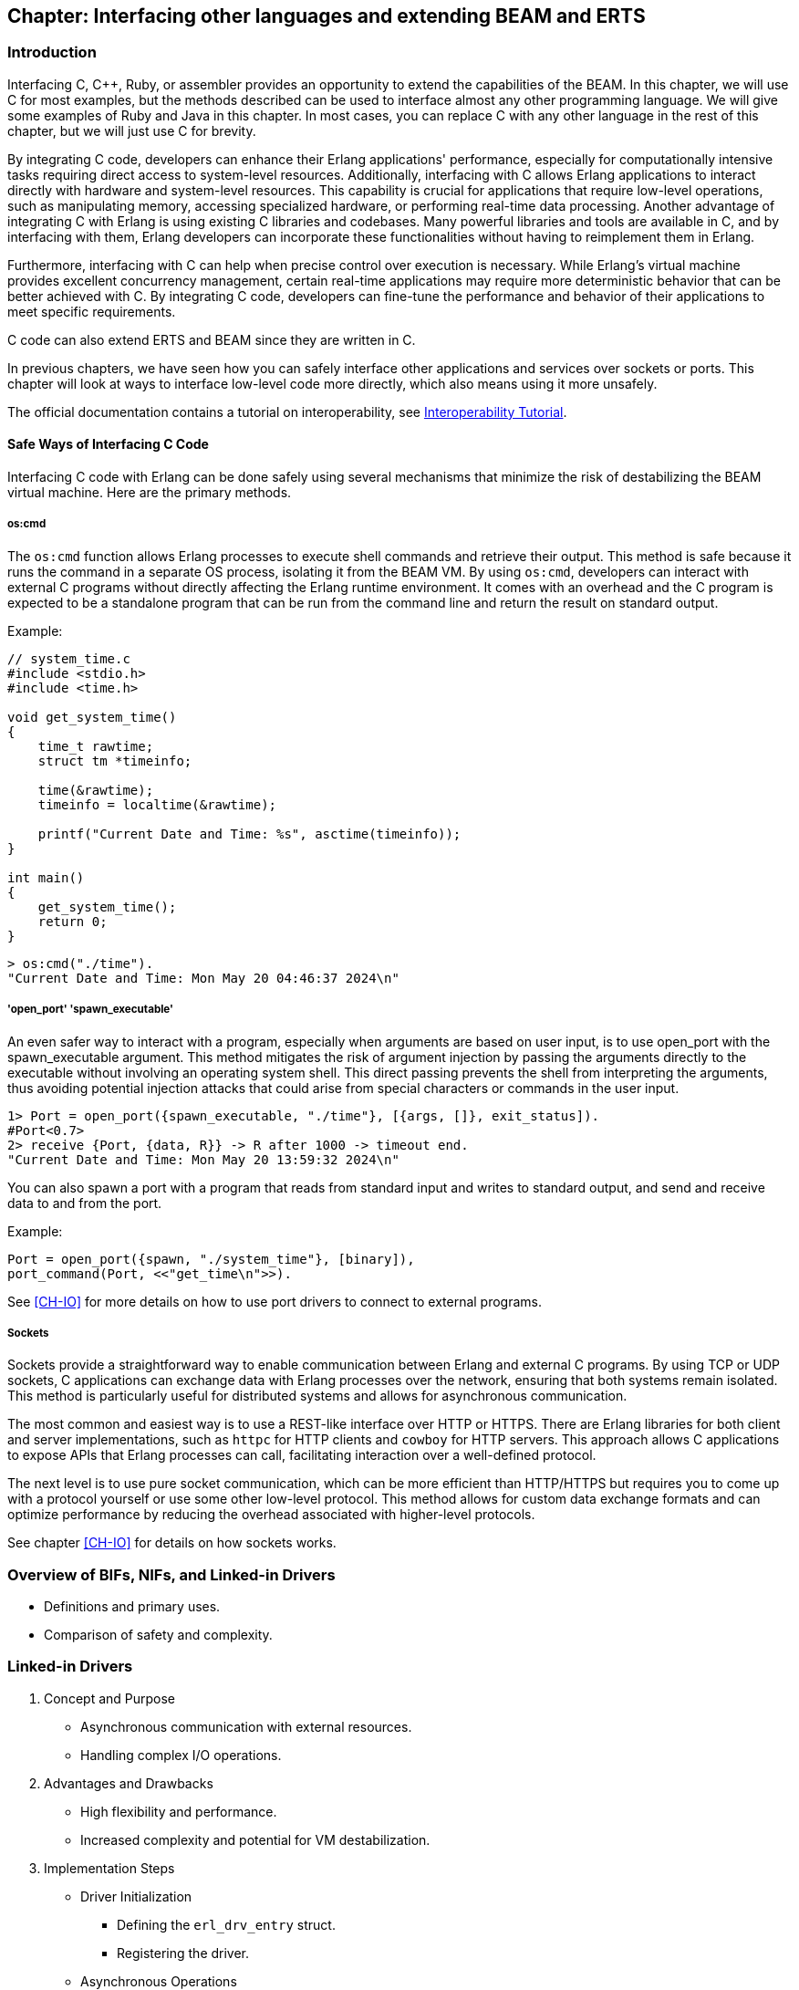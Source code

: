 [[CH-C]]
//First Draft

== Chapter: Interfacing other languages and extending BEAM and ERTS

=== Introduction
Interfacing C, C++, Ruby, or assembler provides an opportunity to extend the capabilities of the BEAM. In this chapter, we will use C for most examples, but the methods described can be used to interface almost any other programming language. We will give some examples of Ruby and Java in this chapter. In most cases, you can replace C with any other language in the rest of this chapter, but we will just use C for brevity.

By integrating C code, developers can enhance their Erlang applications' performance, especially for computationally intensive tasks requiring direct access to system-level resources. Additionally, interfacing with C allows Erlang applications to interact directly with hardware and system-level resources. This capability is crucial for applications that require low-level operations, such as manipulating memory, accessing specialized hardware, or performing real-time data processing. Another advantage of integrating C with Erlang is using existing C libraries and codebases. Many powerful libraries and tools are available in C, and by interfacing with them, Erlang developers can incorporate these functionalities without having to reimplement them in Erlang.

Furthermore, interfacing with C can help when precise control over execution is necessary. While Erlang's virtual machine provides excellent concurrency management, certain real-time applications may require more deterministic behavior that can be better achieved with C. By integrating C code, developers can fine-tune the performance and behavior of their applications to meet specific requirements.

C code can also extend ERTS and BEAM since they are written in C.

In previous chapters, we have seen how you can safely interface other applications
and services over sockets or ports. This chapter will look at ways to interface low-level code more directly, which also means using it more unsafely.

The official documentation contains a tutorial on interoperability, see link:https://www.erlang.org/doc/tutorial/introduction[Interoperability Tutorial].

==== Safe Ways of Interfacing C Code

Interfacing C code with Erlang can be done safely using several mechanisms that minimize the risk of destabilizing the BEAM virtual machine. Here are the primary methods.

===== os:cmd
The `os:cmd` function allows Erlang processes to execute shell commands and retrieve their output. This method is safe because it runs the command in a separate OS process, isolating it from the BEAM VM. By using `os:cmd`, developers can interact with external C programs without directly affecting the Erlang runtime environment. It comes with an overhead and the C program is expected to be a standalone program that can be run from the command line and return the result on standard output.

Example:
```C
// system_time.c
#include <stdio.h>
#include <time.h>

void get_system_time()
{
    time_t rawtime;
    struct tm *timeinfo;

    time(&rawtime);
    timeinfo = localtime(&rawtime);

    printf("Current Date and Time: %s", asctime(timeinfo));
}

int main()
{
    get_system_time();
    return 0;
}
```

```erlang
> os:cmd("./time").
"Current Date and Time: Mon May 20 04:46:37 2024\n"
```

===== 'open_port' 'spawn_executable'
An even safer way to interact with a program, especially when arguments are based on user input, is to use open_port with the spawn_executable argument. This method mitigates the risk of argument injection by passing the arguments directly to the executable without involving an operating system shell. This direct passing prevents the shell from interpreting the arguments, thus avoiding potential injection attacks that could arise from special characters or commands in the user input.

```erlang
1> Port = open_port({spawn_executable, "./time"}, [{args, []}, exit_status]).
#Port<0.7>
2> receive {Port, {data, R}} -> R after 1000 -> timeout end.
"Current Date and Time: Mon May 20 13:59:32 2024\n"
```

You can also spawn a port with a program that reads from standard input and writes to standard output,
and send and receive data to and from the port.

Example:

```erlang
Port = open_port({spawn, "./system_time"}, [binary]),
port_command(Port, <<"get_time\n">>).
```

See xref:CH-IO[] for more details on how to use port drivers to connect to external programs.

===== Sockets
Sockets provide a straightforward way to enable communication between Erlang and external C programs. By using TCP or UDP sockets, C applications can exchange data with Erlang processes over the network, ensuring that both systems remain isolated. This method is particularly useful for distributed systems and allows for asynchronous communication.

The most common and easiest way is to use a REST-like interface over HTTP or HTTPS. There are Erlang libraries for both client and server implementations, such as `httpc` for HTTP clients and `cowboy` for HTTP servers. This approach allows C applications to expose APIs that Erlang processes can call, facilitating interaction over a well-defined protocol.

The next level is to use pure socket communication, which can be more efficient than HTTP/HTTPS but requires you to come up with a protocol yourself or use some other low-level protocol. This method allows for custom data exchange formats and can optimize performance by reducing the overhead associated with higher-level protocols.

See chapter xref:CH-IO[] for details on how sockets works.

=== Overview of BIFs, NIFs, and Linked-in Drivers
   * Definitions and primary uses.
   * Comparison of safety and complexity.

=== Linked-in Drivers


1. Concept and Purpose
   * Asynchronous communication with external resources.
   * Handling complex I/O operations.
2. Advantages and Drawbacks
   * High flexibility and performance.
   * Increased complexity and potential for VM destabilization.
3. Implementation Steps
   * Driver Initialization
     ** Defining the `erl_drv_entry` struct.
     ** Registering the driver.
   * Asynchronous Operations
     ** Handling driver callbacks.
     ** Example of managing I/O events.
   * Resource Management
     ** Proper allocation and deallocation of resources.
4. Example Implementation
   * Step-by-step guide to creating a simple driver.
   * Code snippets illustrating each step.
   * Explanation of key functions and their roles.
5. Why You Shouldn’t Use Linked-in Drivers
   * Complexity.
   * Risk of crashing the VM.
   * Maintenance challenges.

Linked-in drivers in Erlang allow for the integration of C code directly into the Erlang runtime system, enabling high-performance operations and seamless interaction with external resources.

Linked-in drivers offer faster communication between Erlang and C code compared to external ports,
as they operate within the same process space, eliminating the overhead of inter-process communication.

For applications with stringent timing constraints, such as hardware interfacing or real-time data processing, linked-in drivers provide the necessary responsiveness.

However, linked-in drivers come with a higher risk of destabilizing the Erlang VM due to direct memory access and potential programming errors.

==== How to Implement a Linked-In Driver
Lets look at how to implement a linked-in driver in Erlang on three levels, first int the abstract what need to be done, then in some genarl psuedo code and finally in a full example.

To implement a linked-in driver in Erlang, follow these steps:

1. Write the C code for the driver, handling:
   A. Driver initialization
      * Define the `erl_drv_entry` struct with pointers to callback functions.
      * Register the driver using the `DRIVER_INIT` macro.
   B. Implement asynchronous operations
      * Handle driver callbacks for start, stop, and output operations.
      * Manage I/O events using functions like `driver_select`.
   C. Manage resource allocation and deallocation
      * Define a struct to hold driver-specific data.
      * Allocate resources during driver start and release them during stop.
2. Integrate with Erlang
   * Load the driver using `erl_ddll:load_driver/2`.
   * Create a port in Erlang to communicate with the driver.

Let os look at some psuedo code for a linked in driver going into a bit more detail of the steps above.

1. Write the C code for the driver:
A. **Driver Initialization:**

   - **Define the `erl_drv_entry` Struct:** This structure contains pointers to callback functions that the Erlang runtime system will invoke.

   - **Register the Driver:** Implement the `DRIVER_INIT` macro to initialize and register your driver with the Erlang runtime.

```c
   static ErlDrvEntry example_driver_entry = {
       NULL,                   // init
       example_drv_start,      // start
       example_drv_stop,       // stop
       example_drv_output,     // output
       NULL,                   // ready_input
       NULL,                   // ready_output
       "example_drv",          // driver_name
       NULL,                   // finish
       NULL,                   // handle
       NULL,                   // control
       NULL,                   // timeout
       NULL,                   // outputv
       NULL,                   // ready_async
       NULL,                   // flush
       NULL,                   // call
       NULL,                   // event
       ERL_DRV_EXTENDED_MARKER, // extended_marker
       ERL_DRV_EXTENDED_MAJOR_VERSION, // major_version
       ERL_DRV_EXTENDED_MINOR_VERSION, // minor_version
       0,                      // driver_flags
       NULL,                   // handle2
       NULL,                   // process_exit
       NULL                    // stop_select
   };

   DRIVER_INIT(example_drv) {
       return &example_driver_entry;
   }
```


B. **Asynchronous Operations:**

   - **Handle Driver Callbacks:** Implement the necessary callback functions such as `example_drv_start`, `example_drv_stop`, and `example_drv_output` to manage driver operations.

   - **Manage I/O Events:** Utilize functions like `driver_select` to handle asynchronous I/O operations efficiently.

```c
   static ErlDrvData example_drv_start(ErlDrvPort port, char *command) {
       example_data* d = (example_data*)driver_alloc(sizeof(example_data));
       d->port = port;
       return (ErlDrvData)d;
   }

   static void example_drv_stop(ErlDrvData handle) {
       driver_free((char*)handle);
   }

   static void example_drv_output(ErlDrvData handle, char *buff, ErlDrvSizeT bufflen) {
       example_data* d = (example_data*)handle;
       // Process the input and produce output
       driver_output(d->port, output_data, output_len);
   }
```

C. **Resource Management:**

   - **Allocation and Deallocation:** Ensure proper memory management by allocating resources during driver start and releasing them during driver stop to prevent memory leaks.

```c
   typedef struct {
       ErlDrvPort port;
       // Additional driver-specific data
   } example_data;
```

2. **Integration with Erlang:**

   - **Loading the Driver:** Use `erl_ddll:load_driver/2` to load the shared library containing your driver.

   - **Opening the Port:** Create a port in Erlang using `open_port/2` with the `{spawn, DriverName}` tuple to communicate with the driver.

```erlang
   start(SharedLib) ->
       case erl_ddll:load_driver(".", SharedLib) of
           ok -> ok;
           {error, already_loaded} -> ok;
           _ -> exit({error, could_not_load_driver})
       end,
       Port = open_port({spawn, SharedLib}, []),
       loop(Port).
```

**Example Implementation**
Now lets look at a full example of a linked in driver that doubles an integer.


1. **C Driver:**

```c
#include "erl_driver.h"
#include <stdlib.h>
#include <stdio.h>
#include <string.h>

typedef struct {
    ErlDrvPort port;
} double_data;

// Start function: initialize driver state
static ErlDrvData double_drv_start(ErlDrvPort port, char *command) {
    double_data* d = (double_data*)driver_alloc(sizeof(double_data));
    d->port = port;
    return (ErlDrvData)d;
}

// Stop function: clean up resources
static void double_drv_stop(ErlDrvData handle) {
    driver_free((char*)handle);
}

// Output function: process data sent from Erlang
static void double_drv_output(ErlDrvData handle, char *buff, ErlDrvSizeT bufflen) {
    double_data* d = (double_data*)handle;

    // Convert input buffer to an integer
    int input = atoi(buff);

    // Perform the operation (double the input value)
    int result = input * 2;

    // Convert the result back to a string
    char result_str[32];
    snprintf(result_str, sizeof(result_str), "%d", result);

    // Send the result back to Erlang
    driver_output(d->port, result_str, strlen(result_str));
}

// Define the driver entry struct
static ErlDrvEntry double_driver_entry = {
    NULL,                      // init
    double_drv_start,          // start
    double_drv_stop,           // stop
    double_drv_output,         // output
    NULL,                      // ready_input
    NULL,                      // ready_output
    "double_drv",              // driver_name
    NULL,                      // finish
    NULL,                      // handle
    NULL,                      // control
    NULL,                      // timeout
    NULL,                      // outputv
    NULL,                      // ready_async
    NULL,                      // flush
    NULL,                      // call
    NULL,                      // event
    ERL_DRV_EXTENDED_MARKER,   // extended marker
    ERL_DRV_EXTENDED_MAJOR_VERSION, // major version
    ERL_DRV_EXTENDED_MINOR_VERSION, // minor version
    0,                         // driver flags
    NULL,                      // handle2
    NULL,                      // process_exit
    NULL                       // stop_select
};

// Driver initialization macro
DRIVER_INIT(double_drv) {
    return &double_driver_entry;
}
```

2. **Erlang Module:**

```erlang
-module(double).
-export([start/0, stop/0, double/1]).

start() ->
      SharedLib = "double_drv",
      case erl_ddll:load_driver(".", SharedLib) of
         ok -> ok;
         {error, already_loaded} -> ok;
         _ -> exit({error, could_not_load_driver})
      end,
      register(double_server, spawn(fun() -> init(SharedLib) end)).

init(SharedLib) ->
      Port = open_port({spawn, SharedLib}, []),
      loop(Port).

loop(Port) ->
      receive
         {double, Caller, N} ->
            Port ! {self(), {command, integer_to_list(N)}},
            receive
                  {Port, {data, Result}} ->
                     Caller ! {double_result, list_to_integer(Result)}
            end,
            loop(Port);
         stop ->
            Port ! {self(), close},
            receive
                  {Port, closed} -> exit(normal)
            end
      end.

double(N) ->
      double_server ! {double, self(), N},
      receive
         {double_result, Result} -> Result
      end.

stop() ->
      double_server ! stop.
```

The `double_drv_output` function is responsible for processing data sent from the Erlang runtime to the driver. It begins by converting the input string to an integer using `atoi`, performs the required operation of doubling the value, and then formats the result back into a string using `snprintf`. Finally, the result is sent back to the Erlang runtime using the `driver_output` function, enabling seamless communication between Erlang and the native code.

The `double_driver_entry` struct acts as the central definition for the driver, linking the Erlang runtime to the driver's core functionality. It contains pointers to callback functions such as `start`, `stop`, and `output`, which handle various aspects of the driver's lifecycle and interactions. Additionally, the `driver_name` field specifies the identifier used when loading the driver from Erlang. To complete the integration, the `DRIVER_INIT` macro registers the driver with the Erlang runtime by returning a pointer to the `double_driver_entry` struct, enabling the runtime to recognize and manage the driver effectively.

To test the Linked-In Driver first compile the C code into a shared library:

```bash
gcc -o double_drv.so -fPIC -shared double_drv.c -I /path/to/erlang/erts/include
```

If you are running the code in the devcontainer of the book:

```bash
cd /code/c_chapter
gcc -o double_drv.so -fPIC -shared -I /usr/local/lib/erlang/usr/include/ double_drv.c
```

Load the driver in Erlang:

Start the Erlang shell:
```bash
erl
```
Load the driver:
```erlang
1> c(double).
{ok,double}
2> double:start().
true
```

Call the Functionality:

```erlang
3> Result = double:double(21).
42
4> io:format("Doubled result: ~p~n", [Result]).
Double result: 42
ok
```

Stop the driver
```erlang
5> double:stop().
stop
6>
```



=== Native Implemented Functions (NIFs)
1. Concept and Purpose
   * Extending Erlang capabilities with custom native code.
   * High performance for computationally intensive tasks.
2. Advantages and Drawbacks
   * Performance benefits.
   * Risks of destabilizing the VM.
3. Implementation Steps
   * Defining a NIF
     ** Writing C functions.
     ** Using the Erlang NIF API to register functions.
   * Loading a NIF
     ** Compiling and loading the shared library.
   * Error Handling
     ** Implementing robust error handling.
4. Example Implementation
   * Creating a NIF for a mathematical operation.
   * Detailed code walkthrough.
   * Key considerations for stability and performance.
5. Why You Shouldn’t Use NIFs
   * Complexity.
   * Risk of crashing the VM.
   * Maintenance challenges.

=== Built-In Functions (BIFs)
1. Concept and Purpose
   * Pre-defined functions for common operations.
   * Integrated directly into the BEAM.
2. Differences Between BIFs, Operators, and Library Functions
   * BIFs: Native, efficient, implemented in C.
   * Operators: Built-in syntactic elements.
   * Library Functions: Implemented in Erlang, less efficient.
3. Advantages and Drawbacks
   * High efficiency.
   * Potential to block schedulers if not managed carefully.
4. Implementation Steps
   * Creating a BIF
     ** Writing the C implementation.
     ** Integrating with the BEAM.
   * Performance Considerations
     ** Ensuring efficient execution.
     ** Avoiding long-running operations that block schedulers.
5. Example Implementation
   * Implementing a custom BIF.
   * Code examples demonstrating the integration process.
   * Testing and performance evaluation.
6. Why You Shouldn’t Overuse BIFs
   * Risk of blocking schedulers.
   * Complexity in maintaining native code.

=== Case Study: Klarna and `term_to_binary`
1. Problem Description
   * Performance issues with `term_to_binary`.
   * Impact on BEAM schedulers.
2. Analysis
   * How long-running BIFs can block schedulers.
   * Consequences for system responsiveness.
3. Solution: Dirty Schedulers
   * Introduction and purpose of dirty schedulers.
   * History and development (EEP).
4. Implementation of Dirty Schedulers
   * Dirty CPU Schedulers
     ** Handling CPU-intensive tasks.
   * Dirty I/O Schedulers
     ** Managing I/O-bound operations.
5. Impact and Benefits
   * Improved system stability.
   * Enhanced performance and responsiveness.

=== Conclusion
1. Summary of Key Points
   * Importance of interfacing C with Erlang.
   * Differences and use cases for Linked-in Drivers, NIFs, and BIFs.
2. Best Practices
   * Choosing the right tool for the task.
   * Ensuring stability and performance.
3. Future Directions
   * Ongoing innovations and improvements in the BEAM ecosystem.


// What is a bif, difference between bifs and operators and library
// functions, how are bifs implemented. What is a nif, how to implement a
// nif. What is a linked in driver, how to implement a linked in
// driver. Why you shouldn&rsquo;t do this.

